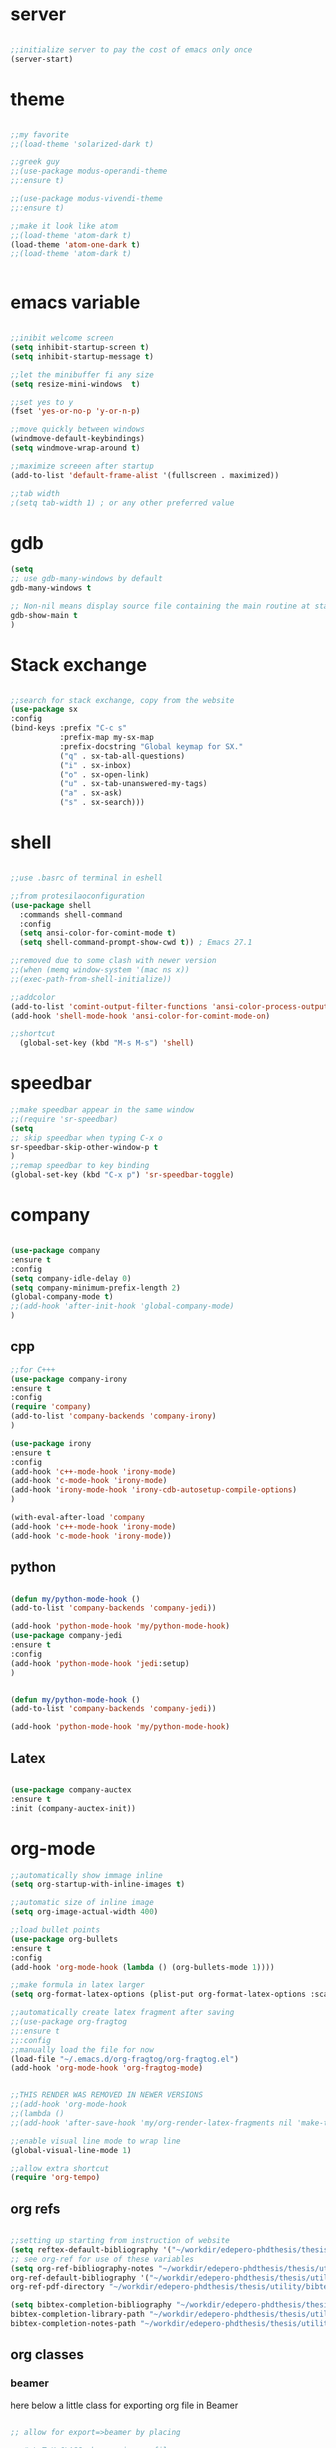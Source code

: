 #+STARTIP: overview
* server
  #+BEGIN_SRC emacs-lisp

  ;;initialize server to pay the cost of emacs only once
  (server-start)

  #+END_SRC
* theme
  #+begin_src emacs-lisp

  ;;my favorite
  ;;(load-theme 'solarized-dark t)
  
  ;;greek guy
  ;;(use-package modus-operandi-theme
  ;;:ensure t)
  
  ;;(use-package modus-vivendi-theme
  ;;:ensure t)

  ;;make it look like atom
  ;;(load-theme 'atom-dark t)
  (load-theme 'atom-one-dark t)
  ;;(load-theme 'atom-dark t)
  

  #+end_src
* emacs variable
  #+BEGIN_SRC emacs-lisp

  ;;inibit welcome screen
  (setq inhibit-startup-screen t)
  (setq inhibit-startup-message t)
  
  ;;let the minibuffer fi any size
  (setq resize-mini-windows  t)

  ;;set yes to y
  (fset 'yes-or-no-p 'y-or-n-p)

  ;;move quickly between windows
  (windmove-default-keybindings)
  (setq windmove-wrap-around t)

  ;;maximize screeen after startup
  (add-to-list 'default-frame-alist '(fullscreen . maximized))

  ;;tab width
  ;(setq tab-width 1) ; or any other preferred value

  #+END_SRC
* gdb
  #+BEGIN_SRC emacs-lisp
  (setq
  ;; use gdb-many-windows by default
  gdb-many-windows t
  
  ;; Non-nil means display source file containing the main routine at startup
  gdb-show-main t
  )
  #+END_SRC
* Stack exchange
  #+begin_src emacs-lisp

  ;;search for stack exchange, copy from the website
  (use-package sx
  :config
  (bind-keys :prefix "C-c s"
             :prefix-map my-sx-map
             :prefix-docstring "Global keymap for SX."
             ("q" . sx-tab-all-questions)
             ("i" . sx-inbox)
             ("o" . sx-open-link)
             ("u" . sx-tab-unanswered-my-tags)
             ("a" . sx-ask)
             ("s" . sx-search)))  

  #+end_src
* shell
  #+BEGIN_SRC emacs-lisp

;;use .basrc of terminal in eshell

;;from protesilaoconfiguration
(use-package shell
  :commands shell-command
  :config
  (setq ansi-color-for-comint-mode t)
  (setq shell-command-prompt-show-cwd t)) ; Emacs 27.1

;;removed due to some clash with newer version
;;(when (memq window-system '(mac ns x))
;;(exec-path-from-shell-initialize))

;;addcolor
(add-to-list 'comint-output-filter-functions 'ansi-color-process-output)
(add-hook 'shell-mode-hook 'ansi-color-for-comint-mode-on)

;;shortcut
  (global-set-key (kbd "M-s M-s") 'shell)

  #+END_SRC
* speedbar
  #+BEGIN_SRC emacs-lisp
  ;;make speedbar appear in the same window
  ;;(require 'sr-speedbar)
  (setq
  ;; skip speedbar when typing C-x o
  sr-speedbar-skip-other-window-p t
  )
  ;;remap speedbar to key binding
  (global-set-key (kbd "C-x p") 'sr-speedbar-toggle)
  #+END_SRC 
* COMMENT auto complete
  #+begin_src emacs-lisp
  ;;start autocomplete
  (require 'auto-complete)
  #+end_src
** for latex
   #+begin_src emacs-lisp
   (add-to-list 'ac-modes 'Latex-mode) ; beware of using 'LaTeX-mode instead

   (defun my-ac-latex-mode () ; add ac-sources for latex
   (setq ac-sources
   (append '(ac-source-math-unicode
   ac-source-math-latex
   ac-source-latex-commands)
   ac-sources)))

   (add-hook 'LaTeX-mode-hook 'my-ac-latex-mode)
   (setq ac-math-unicode-in-math-p t)
   (ac-flyspell-workaround) ; fixes a known bug of delay due to flyspell (if it is there)
   

   #+end_src
** org mode
   #+begin_src emacs-lisp
   (add-to-list 'ac-modes 'org-mode) ; auto-complete for org-mode (optional)
   (require 'org-ac)
   
   ;; Make config suit for you. About the config item, eval the following sexp.
   ;; (customize-group "org-ac")

   (org-ac/config-default)

   #+end_src
** cpp 
   #+begin_src emacs-lisp
   
   

   #+end_src
** closing config
   #+begin_src emacs-lisp
   (ac-config-default)
   (require 'auto-complete-config)
   (setq ac-auto-start nil)            ; if t starts ac at startup automatically
   (setq ac-auto-show-menu t)
   (global-auto-complete-mode t)
   #+end_src

* company
  #+BEGIN_SRC emacs-lisp

  (use-package company
  :ensure t
  :config
  (setq company-idle-delay 0)
  (setq company-minimum-prefix-length 2)
  (global-company-mode t)
  ;;(add-hook 'after-init-hook 'global-company-mode)
  )

  #+END_SRC

** cpp
   #+begin_src emacs-lisp
   ;;for C+++
   (use-package company-irony
   :ensure t
   :config 
   (require 'company)
   (add-to-list 'company-backends 'company-irony)
   )

   (use-package irony
   :ensure t
   :config
   (add-hook 'c++-mode-hook 'irony-mode)
   (add-hook 'c-mode-hook 'irony-mode)
   (add-hook 'irony-mode-hook 'irony-cdb-autosetup-compile-options)
   )

   (with-eval-after-load 'company
   (add-hook 'c++-mode-hook 'irony-mode)
   (add-hook 'c-mode-hook 'irony-mode))

   #+end_src

** python
   #+begin_src emacs-lisp

  (defun my/python-mode-hook ()
  (add-to-list 'company-backends 'company-jedi))

  (add-hook 'python-mode-hook 'my/python-mode-hook)
  (use-package company-jedi
  :ensure t
  :config
  (add-hook 'python-mode-hook 'jedi:setup)
  )


  (defun my/python-mode-hook ()
  (add-to-list 'company-backends 'company-jedi))

  (add-hook 'python-mode-hook 'my/python-mode-hook)

   #+end_src
** Latex
   #+begin_src emacs-lisp

   (use-package company-auctex
   :ensure t
   :init (company-auctex-init))

   #+end_src
* org-mode
  #+BEGIN_SRC emacs-lisp
  ;;automatically show immage inline
  (setq org-startup-with-inline-images t)
  
  ;;automatic size of inline image
  (setq org-image-actual-width 400)

  ;;load bullet points
  (use-package org-bullets
  :ensure t
  :config
  (add-hook 'org-mode-hook (lambda () (org-bullets-mode 1))))

  ;;make formula in latex larger
  (setq org-format-latex-options (plist-put org-format-latex-options :scale 3.0))

  ;;automatically create latex fragment after saving
  ;;(use-package org-fragtog
  ;;:ensure t
  ;;:config
  ;;manually load the file for now
  (load-file "~/.emacs.d/org-fragtog/org-fragtog.el")
  (add-hook 'org-mode-hook 'org-fragtog-mode)

  
  ;;THIS RENDER WAS REMOVED IN NEWER VERSIONS
  ;;(add-hook 'org-mode-hook
  ;;(lambda ()
  ;;(add-hook 'after-save-hook 'my/org-render-latex-fragments nil 'make-the-hook-local)))

  ;;enable visual line mode to wrap line
  (global-visual-line-mode 1)

  ;;allow extra shortcut
  (require 'org-tempo)

  #+END_SRC 
** org refs
   #+begin_src emacs-lisp
   
   ;;setting up starting from instruction of website
   (setq reftex-default-bibliography '("~/workdir/edepero-phdthesis/thesis/utility/bibliography.bib"))
   ;; see org-ref for use of these variables
   (setq org-ref-bibliography-notes "~/workdir/edepero-phdthesis/thesis/utility/notes.org"
   org-ref-default-bibliography '("~/workdir/edepero-phdthesis/thesis/utility/bibliography.bib")
   org-ref-pdf-directory "~/workdir/edepero-phdthesis/thesis/utility/bibtex-pdfs/")

   (setq bibtex-completion-bibliography "~/workdir/edepero-phdthesis/thesis/utility/bibliography.bib"
   bibtex-completion-library-path "~/workdir/edepero-phdthesis/thesis/utility/bibtex-pdfs"
   bibtex-completion-notes-path "~/workdir/edepero-phdthesis/thesis/utility/helm-bibtex-notes")
   
   #+end_src
** org classes
*** beamer
    here below a little class for exporting org file in Beamer
    #+begin_src emacs-lisp

      ;; allow for export=>beamer by placing

      ;; #+LaTeX_CLASS: beamer in org files
      (unless (boundp 'org-export-latex-classes)
        (setq org-export-latex-classes nil))
      (add-to-list 'org-export-latex-classes
                   ;; beamer class, for presentations
                   '("beamer"
                     "\\documentclass[11pt]{beamer}\n
        \\mode<{{{beamermode}}}>\n
        \\usetheme{{{{beamertheme}}}}\n
        \\usecolortheme{{{{beamercolortheme}}}}\n
        \\beamertemplateballitem\n
        \\setbeameroption{show notes}
        \\usepackage[utf8]{inputenc}\n
        \\usepackage[T1]{fontenc}\n
        \\usepackage{hyperref}\n
        \\usepackage{color}
        \\usepackage{listings}
        \\lstset{numbers=none,language=[ISO]C++,tabsize=4,
        frame=single,
        basicstyle=\\small,
        showspaces=false,showstringspaces=false,
        showtabs=false,
      keywordstyle=\\color{blue}\\bfseries,
      commentstyle=\\color{red},
      }\n
      \\usepackage{verbatim}\n
      \\institute{{{{beamerinstitute}}}}\n          
      \\subject{{{{beamersubject}}}}\n"
      
      ("\\section{%s}" . "\\section*{%s}")
      
      ("\\begin{frame}[fragile]\\frametitle{%s}"
      "\\end{frame}"
      "\\begin{frame}[fragile]\\frametitle{%s}"
      "\\end{frame}")))
      
      ;; letter class, for formal letters
      
      (add-to-list 'org-export-latex-classes
      
      '("letter"
      "\\documentclass[11pt]{letter}\n
      \\usepackage[utf8]{inputenc}\n
      \\usepackage[T1]{fontenc}\n
      \\usepackage{color}"
      
      ("\\section{%s}" . "\\section*{%s}")
      ("\\subsection{%s}" . "\\subsection*{%s}")
      ("\\subsubsection{%s}" . "\\subsubsection*{%s}")
      ("\\paragraph{%s}" . "\\paragraph*{%s}")
      ("\\subparagraph{%s}" . "\\subparagraph*{%s}")))
          
    #+end_src
* Agenda
  #+BEGIN_SRC emacs-lisp

  ;;uncomment the block if you want a customized agenda location
  '(org-agenda-files (quote ("~/polybox/qPhD/org_files/*.org")))

  ;;shortcut to agenda
  (global-set-key (kbd "C-c a") 'org-agenda)

  ;;load all org file in agenda
  ;;(load-library "find-lisp")
  ;;(setq org-agenda-files
  ;;(find-lisp-find-files "~/.org/" "\.org$"))

  #+END_SRC  
* Yasnippet
TODO: make a personal folder with needed snippets
  #+BEGIN_SRC emacs-lisp
  
  (use-package yasnippet
  :ensure t
  :config
  (use-package yasnippet-snippets
  :ensure t)
  (yas-reload-all))

  

  #+END_SRC
* Latex`
  #+BEGIN_SRC emacs-lisp
  ;;auctex mode
  (setq TeX-auto-save t)
  (setq TeX-parse-self t)
  (setq-default TeX-master nil)
  
  (add-hook 'LaTeX-mode-hook 'visual-line-mode)
  (add-hook 'LaTeX-mode-hook 'flyspell-mode)
  (add-hook 'LaTeX-mode-hook 'LaTeX-math-mode)
  
  (add-hook 'LaTeX-mode-hook 'turn-on-reftex)

  (setq reftex-plug-into-AUCTeX t)
  ;;add hook for yasnippet
  (add-hook 'Latex-mode-hook 'yas-minor-mode)

  ;;apply sinctex when compiling the source
  (add-to-list 'TeX-command-list '("XeLaTeX" "%`xelatex --synctex=1%(mode)%' %t" TeX-run-TeX nil t))

  ;;scale preview 
  (setq preview-scale-function 2)

  ;; Use pdf-tools to open PDF files
  (setq TeX-view-program-selection '((output-pdf "PDF Tools"))
  TeX-source-correlate-start-server t)
  
  ;; Update PDF buffers after successful LaTeX runs
  (add-hook 'TeX-after-compilation-finished-functions
  #'TeX-revert-document-buffer)
  #+END_SRC 
* PDF-tools
  #+BEGIN_SRC emacs-lisp
  ;;pdf-tools tweak

  (require 'pdf-tools)
  (require 'org-pdfview)
  
  (use-package pdf-tools
  :ensure t
  :config

  ;; Install what need to be installed !
  (pdf-tools-install t t t)
  ;; open pdfs scaled to fit page
  (setq-default pdf-view-display-size 'fit-page)
  ;; automatically annotate highlights
  (setq pdf-annot-activate-created-annotations t)
  ;; use normal isearch
  (define-key pdf-view-mode-map (kbd "C-s") 'isearch-forward)
  ;; more fine-grained zooming
  (setq pdf-view-resize-factor 1.1)
  )

  ;;
  (add-hook 'pdf-view-mode-hook
            (lambda ()
              (pdf-misc-size-indication-minor-mode)
              (pdf-links-minor-mode)
              (pdf-isearch-minor-mode)
              (cua-mode 0)
              ))

  (add-to-list 'auto-mode-alist (cons "\\.pdf$" 'pdf-view-mode))

(defvar tv/prefer-pdf-tools (fboundp 'pdf-view-mode))
(defun tv/start-pdf-tools-if-pdf ()
  (when (and tv/prefer-pdf-tools
             (eq doc-view-doc-type 'pdf))
    (pdf-view-mode)))

(add-hook 'doc-view-mode-hook 'tv/start-pdf-tools-if-pdf)

(use-package org-pdfview            
             :ensure t)


;;same with org mode
(eval-after-load 'org '(require 'org-pdfview))

(add-to-list 'org-file-apps 
'("\\.pdf\\'" . (lambda (file link)
(org-pdfview-open link))))
  #+END_SRC 
* Swiper / Ivy / Counsel
  Swiper gives us a really efficient incremental search with regular expressions and Ivy / Counsel replace a lot of ido or helms completion functionality
  #+BEGIN_SRC emacs-lisp

   (use-package counsel
   :ensure t
   :bind
   (("M-y" . counsel-yank-pop)
   :map ivy-minibuffer-map
   ("M-y" . ivy-next-line)))
   



  (use-package ivy
  :ensure t
  :diminish (ivy-mode)
  :bind (("C-x b" . ivy-switch-buffer))
  :config
  (ivy-mode 1)
  (setq ivy-use-virtual-buffers t)
  (setq ivy-count-format "%d/%d ")
  (setq ivy-display-style 'fancy))
  
  ;;use-package
  (use-package swiper
  :ensure t
  :bind (("C-s" . swiper-isearch)
	 ("C-r" . swiper-isearch)
	 ("C-c C-r" . ivy-resume)
	 ("M-x" . counsel-M-x)
	 ("C-x C-f" . counsel-find-file))
  :config
  (progn
    (ivy-mode 1)
    (setq ivy-use-virtual-buffers t)
    (setq ivy-display-style 'fancy)
    (define-key read-expression-map (kbd "C-r") 'counsel-expression-history)
    ))

  #+END_SRC
** ivy rich
   more rich collection of ivy

   #+BEGIN_SRC emacs-lisp

(use-package ivy-rich
;;:disabled                             ; switched to `icomplete'
:ensure t
:after ivy
:config
(setq ivy-rich-path-style 'abbreviate)

(setcdr (assq t ivy-format-functions-alist)
#'ivy-format-function-line)
(ivy-rich-mode 1))

   #+END_SRC
** ivy-posframe
   set properly ivy frame
   #+BEGIN_SRC emacs-lisp

(use-package ivy-posframe
  :disabled
  :ensure t
  :after ivy
  :delight
  :config
  (setq ivy-posframe-parameters
        '((left-fringe . 2)
          (right-fringe . 2)
          (internal-border-width . 2)
          ;; (font . "DejaVu Sans Mono-10.75:hintstyle=hintfull")
          ))
  (setq ivy-posframe-height-alist
        '((swiper . 15)
          (swiper-isearch . 15)
          (t . 10)))
  (setq ivy-posframe-display-functions-alist
        '((complete-symbol . ivy-posframe-display-at-point)
          (swiper . nil)
          (swiper-isearch . nil)
          (t . ivy-posframe-display-at-frame-center)))
  (ivy-posframe-mode 1))

   #+END_SRC
* C++
  #+BEGIN_SRC emacs-lisp
  ;OTHER C++ PROGRAMMING MODE
  (require 'auto-complete)
  (require 'auto-complete-config)
  (ac-config-default)
  ;;start yasnippet
  (require 'yasnippet)
  
  ;copy click with mouse
  (defadvice mouse-save-then-kill (around mouse2-copy-region activate)
  (when (region-active-p)
  (copy-region-as-kill (region-beginning) (region-end)))
  ad-do-it)

  ;;set tab width
  ;(defvaralias 'c-basic-offset 'tab-width) ;;same as tab width
  (setq c-basic-offset 1)
  #+END_SRC 
** snippets
   #+BEGIN_SRC emacs-lisp

   #+END_SRC
* Python
  #+BEGIN_SRC emacs-lisp

  
  ;; ;; PYTHON CONFIGURATION
  ;; ;; --------------------------------------
  (setq python-environment-directory "/home/deppy/.anaconda3")
  (setq py-python-command "/home/deppy/.anaconda3/bin/python")
  (setq python-shell-interpreter "/home/deppy/.anaconda3/bin/python")
  (use-package elpy
  :ensure t
  :config 
  (elpy-enable))

  ;;(elpy-use-ipython)
  ;;try with pyenv

;; ;; use flycheck not flymake with elpy
;;(when (require 'flycheck nil t)
;;(setq elpy-modules (delq 'elpy-module-flymake elpy-modules))
;;(add-hook 'elpy-mode-hook 'flycheck-mode))

  #+END_SRC 
* COMMENT Julia
  #+begin_src emacs-lisp

  ;;CURRENTLY THE MORE SIMPLE ALTERNATIVE IS PREFERRED TO ESS (EMACS SPEAK STATISTCS)

  ;;use julia-repl (main advantage of this simple solution)
  (add-to-list 'load-path path-to-julia-repl)
  (require 'julia-repl)
  (add-hook 'julia-mode-hook 'julia-repl-mode) ;; always use minor mode

  ;;use emacsclient by default
  (add-hook 'julia-repl-hook #'julia-repl-use-emacsclient)

  ;;maximum number of threads, typically one less than the total avaiable
  (setenv "JULIA_NUM_THREADS" "3")

  #+end_src
* Make
  #+BEGIN_SRC emacs-lisp
   
   ;;shortcut to recompilation
   (global-unset-key (kbd "M-m"))
   (global-set-key (kbd "M-m") 'recompile)

  #+END_SRC
* try
  #+BEGIN_SRC emacs-lisp
  ;;try package
  (use-package try
  :ensure t) 
  #+END_SRC 
* git
** magit
  #+BEGIN_SRC emacs-lisp

;;magit
(use-package magit
:ensure t
:init
(progn
(bind-key "C-x g" 'magit-status)
))

#+END_SRC
** gutter
   #+BEGIN_SRC emacs-lisp
;;git gutter
(use-package git-gutter
:ensure t
:init
)
  #+END_SRC
** time-machine
   #+BEGIN_SRC emacs-lisp
   ;;git time machine
   (use-package git-timemachine
   :ensure t
   )
#+END_SRC
* wgrep
  #+BEGIN_SRC emacs-lisp
  (use-package wgrep
  :ensure t
  )
  (use-package wgrep-ag
  :ensure t
  )
  (require 'wgrep-ag)
  #+END_SRC
* dired
  #+BEGIN_SRC emacs-lisp
  
  (setq dired-dwim-target t)
  
  (use-package dired-narrow
  :ensure t
  :config
  (bind-key "C-c C-n" #'dired-narrow)
  (bind-key "C-c C-f" #'dired-narrow-fuzzy)
  (bind-key "C-x C-N" #'dired-narrow-regexp)
  )
  
  (use-package dired-subtree :ensure t
  :after dired
  :config
  (bind-key "<tab>" #'dired-subtree-toggle dired-mode-map)
  (bind-key "<backtab>" #'dired-subtree-cycle dired-mode-map))

  ;;COLOR DIRED
  (use-package dired
  :hook (dired-mode . dired-hide-details-mode)
  :config
  ;;some command override
  (define-key dired-mode-map (kbd "<")'dired-up-directory)
  (define-key dired-mode-map (kbd ">")'dired-prev-subdir)
  ;;colorful columns
  (use-package diredfl
  :ensure t
  :config
  (diredfl-global-mode 1)))

  ;;GIT INFO MODE
  (use-package dired-git-info
  :ensure t
  :bind (:map dired-mode-map
  (")" . dired-git-info-mode)))

  ;;DIRED PEEP ;;NOT FOUND IN MELPA, FOR NOW LOADED
  ;;show preview in dired and hooks
  (load-file "~/.emacs.d/peep-dired/peep-dired.el")
  ;(use-package peep-dired
  ;:ensure t
  ;:defer t ;; don't access 'dired-mode-map' until package is open
  ;:bind (:map dired-mode-map
  ;     ("P" . peep-dired)))

  ;;HOOKS

  #+END_SRC
* all the icons
;  #+BEGIN_SRC emacs-lisp
  
  (use-package all-the-icons 
  :ensure t
  :defer 0.5)   
  
  (use-package all-the-icons-dired
  :ensure t
  )

  (add-hook 'dired-mode-hook 'all-the-icons-dired-mode)
  
  #+END_SRC

* multiple cursor 
  #+BEGIN_SRC emacs-lisp

  ;;require package
  (require 'multiple-cursors)

  ;;standard shortcuts
  (global-set-key (kbd "C-S-c C-S-c") 'mc/edit-lines)
  (global-set-key (kbd "C->") 'mc/mark-next-like-this)
  (global-set-key (kbd "C-<") 'mc/mark-previous-like-this)
  (global-set-key (kbd "C-c C-<") 'mc/mark-all-like-this)

  ;;add cursor on click
  (global-unset-key (kbd "M-<down-mouse-1>"))
  (global-set-key (kbd "M-<mouse-1>") 'mc/add-cursor-on-click)

  #+END_SRC
* which-key
  nice package that allow pop ups of commands
  #+BEGIN_SRC emacs-lisp
  
  ;;use-package machinery
  (use-package which-key
  :ensure t
  :config
  (which-key-mode))
  #+END_SRC
* macro-shortcuts
** student-organization
   macro to automatically print the todo list for a student in [[~/polybox/PhD/assistent verteilung/2019 FS/Organization.org][2019FS]]
   #+BEGIN_SRC emacs-lisp

   (fset 'student-organization
   [return ?* ?* ?* ?  S-right ?\[ ?/ ?\] ?  ?g ?r ?o ?u ?p return tab ?- ?  ?\[ ?  ?\] ?  ?S ?u ?m ?m ?a ?r ?y M-return ?\[ ?  ?\] ?  ?R ?e ?p ?o ?r ?t M-return ?\[ ?  ?\] ?  ?S ?i ?g ?n ?a ?t ?u ?r ?e])

   (global-set-key (kbd "C-c s") 'student-organization)
   
   #+END_SRC
* utility

#+BEGIN_SRC emacs-lisp

;;load mode for the periodic table
(load-file "~/.emacs.d/eperiodic.el")

#+END_SRC


